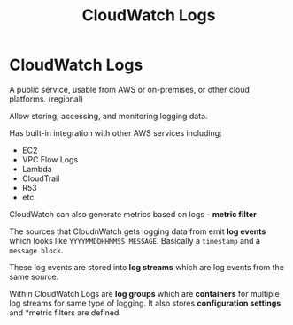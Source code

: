 :PROPERTIES:
:ID:       847A3BF7-6CDA-4A61-916F-0557F4EA6503
:END:
#+title: CloudWatch Logs
#+tags: [[id:408B7225-BAE3-4B4B-B1E8-C12C831563B0][Associate Shared]]

* CloudWatch Logs
A public service, usable from AWS or on-premises, or other cloud platforms. (regional)

Allow storing, accessing, and monitoring logging data.

Has built-in integration with other AWS services including:
- EC2
- VPC Flow Logs
- Lambda
- CloudTrail
- R53
- etc.

CloudWatch can also generate metrics based on logs - *metric filter*

The sources that CloudnWatch gets logging data from emit *log events* which looks like ~YYYYMMDDHHMMSS MESSAGE~. Basically a ~timestamp~ and a ~message block~.

These log events are stored into *log streams* which are log events from the same source.

Within CloudWatch Logs are *log groups* which are *containers* for multiple log streams for same type of logging. It also stores *configuration settings* and *metric filters are defined.
